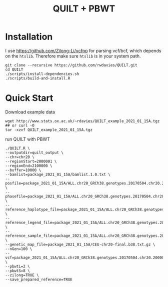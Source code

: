 #+TITLE:  QUILT + PBWT


* Installation

I use https://github.com/Zilong-Li/vcfpp for parsing vcf/bcf, which depends on the =htslib=. Therefore make sure =htslib= is in your system path.

#+begin_src shell
git clone --recursive https://github.com/rwdavies/QUILT.git
cd QUILT
./scripts/install-dependencies.sh
./scripts/build-and-install.R
#+end_src
* Quick Start

Download example data

#+begin_src shell
wget http://www.stats.ox.ac.uk/~rdavies/QUILT_example_2021_01_15A.tgz ## or curl -O
tar -xzvf QUILT_example_2021_01_15A.tgz
#+end_src

run QUILT with PBWT

#+begin_src shell
./QUILT.R \
--outputdir=quilt_output \
--chr=chr20 \
--regionStart=2000001 \
--regionEnd=2100000 \
--buffer=10000 \
--bamlist=package_2021_01_15A/bamlist.1.0.txt \
--posfile=package_2021_01_15A/ALL.chr20_GRCh38.genotypes.20170504.chr20.2000001.2100000.posfile.txt \
--phasefile=package_2021_01_15A/ALL.chr20_GRCh38.genotypes.20170504.chr20.2000001.2100000.phasefile.txt \
--reference_haplotype_file=package_2021_01_15A/ALL.chr20_GRCh38.genotypes.20170504.chr20.2000001.2100000.noNA12878.hap.gz \
--reference_legend_file=package_2021_01_15A/ALL.chr20_GRCh38.genotypes.20170504.chr20.2000001.2100000.noNA12878.legend.gz \
--reference_sample_file=package_2021_01_15A/ALL.chr20_GRCh38.genotypes.20170504.chr20.2000001.2100000.noNA12878.samples \
--genetic_map_file=package_2021_01_15A/CEU-chr20-final.b38.txt.gz \
--nGen=100 \
--vcf=package_2021_01_15A/ALL.chr20_GRCh38.genotypes.20170504.chr20.2000001.2100000.noNA12878.vcf.gz \
--pbwtL=2 \
--pbwtS=8 \
--zilong=TRUE \
--save_prepared_reference=TRUE
#+end_src
